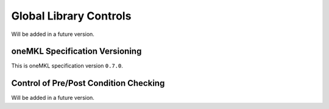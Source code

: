 .. _onemkl_global_lib_control:

Global Library Controls
------------------------
Will be added in a future version.


.. _onemkl_spec_version:

oneMKL Specification Versioning
++++++++++++++++++++++++++++++++

This is oneMKL specification version ``0.7.0``.


.. _onemkl_pre_post_condition_control:

Control of Pre/Post Condition Checking
+++++++++++++++++++++++++++++++++++++++

Will be added in a future version.


